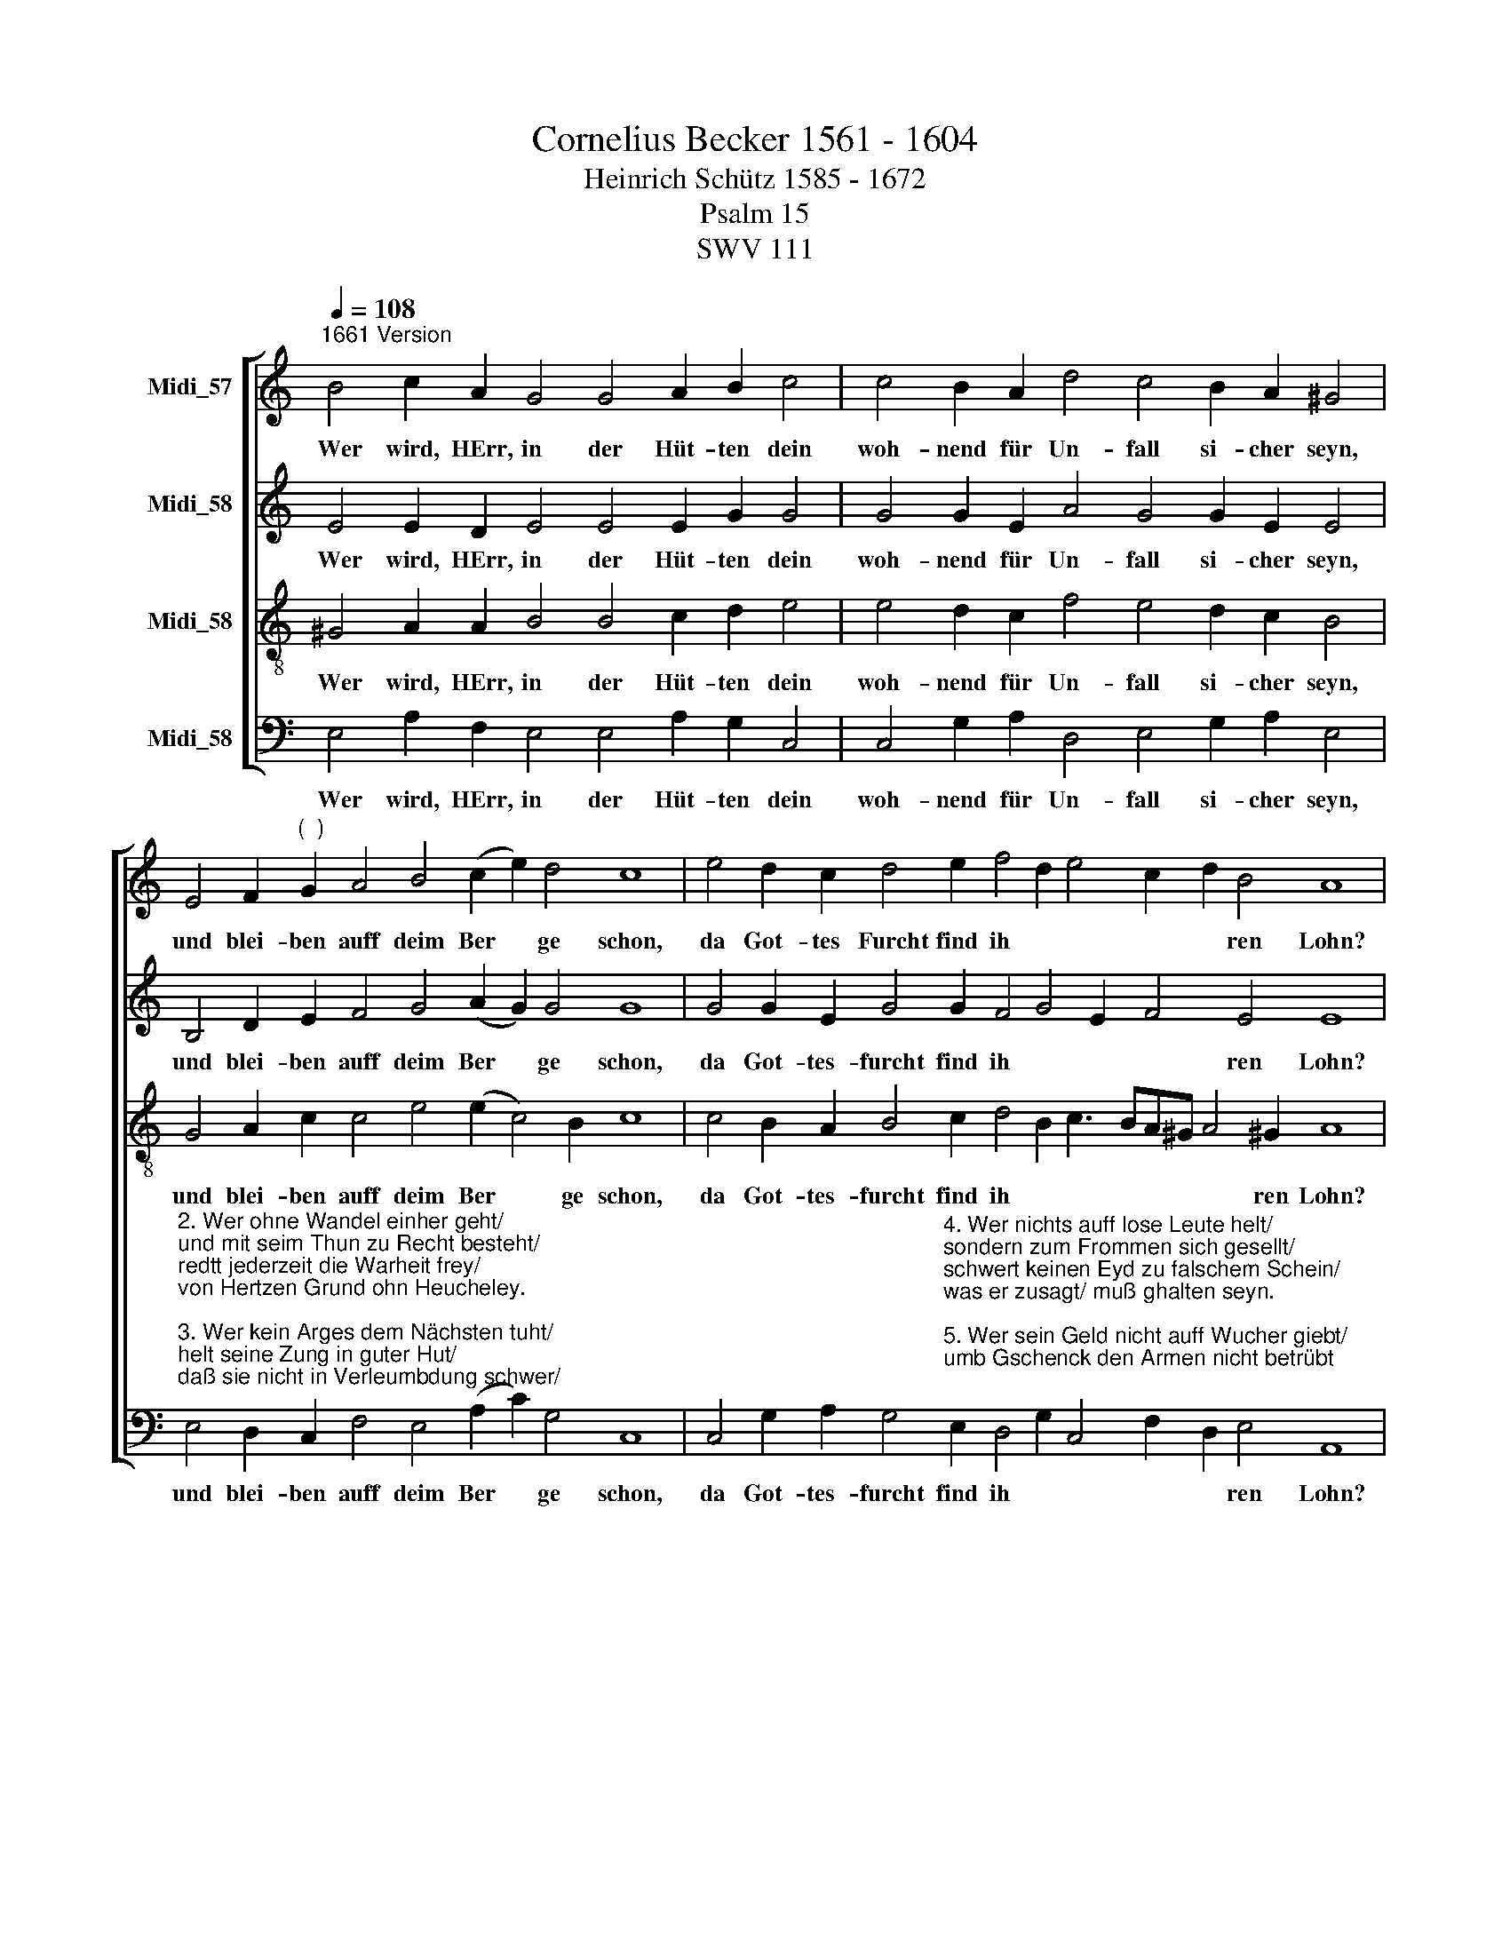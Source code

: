 X:1
T:Cornelius Becker 1561 - 1604
T:Heinrich Schütz 1585 - 1672
T:Psalm 15
T:SWV 111
%%score [ 1 2 3 4 ]
L:1/8
Q:1/4=108
M:none
K:C
V:1 treble nm="Midi_57"
V:2 treble nm="Midi_58"
V:3 treble-8 nm="Midi_58"
V:4 bass nm="Midi_58"
V:1
"^1661 Version" B4 c2 A2 G4 G4 A2 B2 c4 | c4 B2 A2 d4 c4 B2 A2 ^G4 | %2
w: ~Wer wird, HErr, in der Hüt- ten dein|woh- nend für Un- fall si- cher seyn,|
 E4 F2"^(  )" G2 A4 B4 (c2- e2) d4 c8 | e4 d2 c2 d4 e2 f4 d2 e4 c2 d2 B4 A8 | %4
w: und blei- ben auff deim Ber * ge schon,|da Got- tes Furcht find ih * * * * ren Lohn?|
V:2
 E4 E2 D2 E4 E4 E2 G2 G4 | G4 G2 E2 A4 G4 G2 E2 E4 | B,4 D2 E2 F4 G4 (A2 G2) G4 G8 | %3
w: ~Wer wird, HErr, in der Hüt- ten dein|woh- nend für Un- fall si- cher seyn,|und blei- ben auff deim Ber * ge schon,|
 G4 G2 E2 G4 G2 F4 G4 E2 F4 E4 E8 | %4
w: da Got- tes- furcht find ih * * * ren Lohn?|
V:3
 ^G4 A2 A2 B4 B4 c2 d2 e4 | e4 d2 c2 f4 e4 d2 c2 B4 | G4 A2 c2 c4 e4 (e2 c4) B2 c8 | %3
w: ~Wer wird, HErr, in der Hüt- ten dein|woh- nend für Un- fall si- cher seyn,|und blei- ben auff deim Ber * ge schon,|
 c4 B2 A2 B4 c2 d4 B2 c3 BA^G A4 !courtesy!^G2 A8 | %4
w: da Got- tes- furcht find ih * * * * * * ren Lohn?|
V:4
 E,4 A,2 F,2 E,4 E,4 A,2 G,2 C,4 | C,4 G,2 A,2 D,4 E,4 G,2 A,2 E,4 | %2
w: ~Wer wird, HErr, in der Hüt- ten dein|woh- nend für Un- fall si- cher seyn,|
"^2. Wer ohne Wandel einher geht/\nund mit seim Thun zu Recht besteht/\nredtt jederzeit die Warheit frey/\nvon Hertzen Grund ohn Heucheley.\n\n3. Wer kein Arges dem Nächsten tuht/\nhelt seine Zung in guter Hut/\ndaß sie nicht in Verleumbdung schwer/\njemand verletz an Glimpff und Ehr.\n\n" E,4 D,2 C,2 F,4 E,4 (A,2 C2) G,4 C,8 | %3
w: und blei- ben auff deim Ber * ge schon,|
 C,4 G,2 A,2 G,4"^4. Wer nichts auff lose Leute helt/\nsondern zum Frommen sich gesellt/\nschwert keinen Eyd zu falschem Schein/\nwas er zusagt/ muß ghalten seyn.\n\n5. Wer sein Geld nicht auff Wucher giebt/\numb Gschenck den Armen nicht betrübt;\nwer das thut/ der wird bleiben wohl/\nall sein Thun ihm gelingen sol." E,2 D,4 G,2 C,4 F,2 D,2 E,4 A,,8 | %4
w: da Got- tes- furcht find ih * * * * ren Lohn?|

